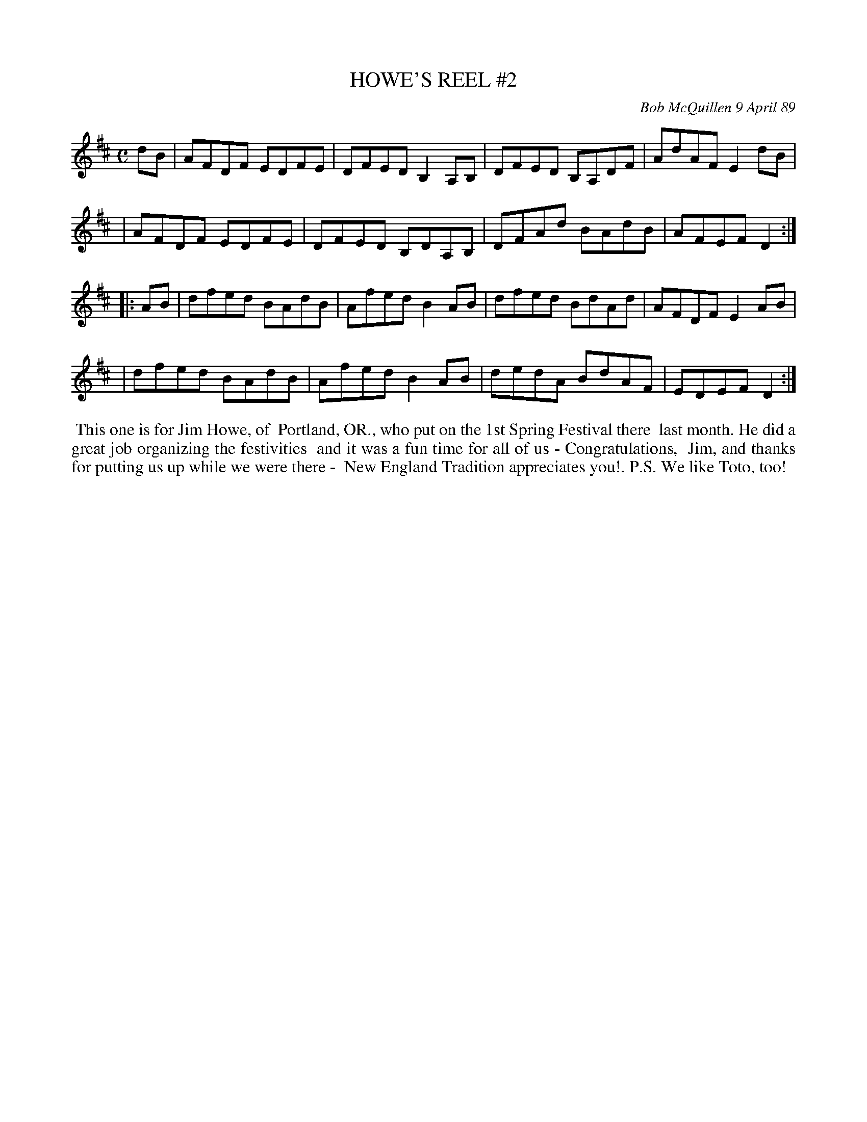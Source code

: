 X: 07057
T: HOWE'S REEL #2
C: Bob McQuillen 9 April 89
B: Bob's Note Book 7 #57
%R: reel
Z: 2020 John Chambers <jc:trillian.mit.edu>
M: C
L: 1/8
K: D
dB \
| AFDF EDFE | DFED B,2A,B, | DFED B,A,DF | AdAF E2dB |
| AFDF EDFE | DFED B,DA,B, | DFAd BAdB | AFEF D2 :|
|: AB \
| dfed BAdB | Afed B2AB | dfed BdAd | AFDF E2AB |
| dfed BAdB | Afed B2AB | dedA BdAF | EDEF D2 :|
%%begintext align
%% This one is for Jim Howe, of
%% Portland, OR., who put on the 1st Spring Festival there
%% last month. He did a great job organizing the festivities
%% and it was a fun time for all of us - Congratulations,
%% Jim, and thanks for putting us up while we were there -
%% New England Tradition appreciates you!. P.S. We like Toto, too!
%%endtext
